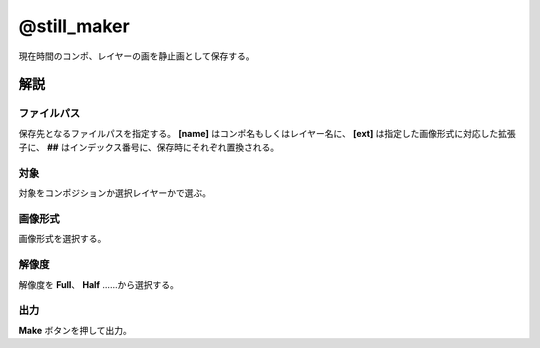===============
@still_maker
===============

.. image:: @still_maker-UI.png

現在時間のコンポ、レイヤーの画を静止画として保存する。


解説
--------------------

ファイルパス
^^^^^^^^^^^^^^^^^^^^

.. image:: @still_maker-path.png

保存先となるファイルパスを指定する。 **[name]** はコンポ名もしくはレイヤー名に、 **[ext]** は指定した画像形式に対応した拡張子に、 **##** はインデックス番号に、保存時にそれぞれ置換される。

対象
^^^^^^^^^^^^^^^^^^^^

.. image:: @still_maker-target.png

対象をコンポジションか選択レイヤーかで選ぶ。

画像形式
^^^^^^^^^^^^^^^^^^^^

.. image:: @still_maker-ext.png

画像形式を選択する。

解像度
^^^^^^^^^^^^^^^^^^^^

.. image:: @still_maker-res.png

解像度を **Full**、 **Half** ……から選択する。

出力
^^^^^^^^^^^^^^^^^^^^

.. image:: @still_maker-make.png

**Make** ボタンを押して出力。